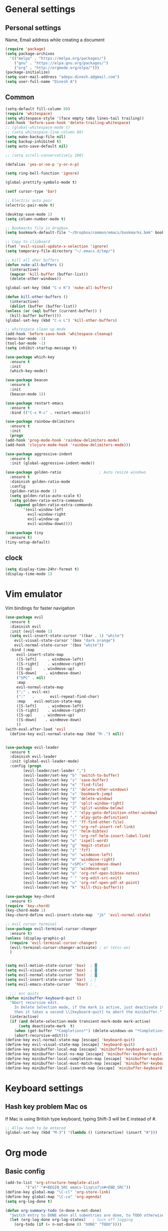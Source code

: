 * General settings

** Personal settings
   Name, Email address while creating a document
   #+BEGIN_SRC emacs-lisp
     (require 'package)
     (setq package-archives
	   '(("melpa" . "https://melpa.org/packages/")
	     ("gnu" . "https://elpa.gnu.org/packages/")
	     ("org" . "http://orgmode.org/elpa/")))
     (package-initialize)
     (setq user-mail-address "adepu.dinesh.a@gmail.com")
     (setq user-full-name "Dinesh A")
   #+END_SRC

** Common
   #+BEGIN_SRC emacs-lisp
     (setq-default fill-column 80)
     (require 'whitespace)
     (setq whitespace-style '(face empty tabs lines-tail trailing))
     (add-hook 'before-save-hook 'delete-trailing-whitespace)
     ;; (global-whitespace-mode t)
     ;; (setq whitespace-line-column 80)
     (setq make-backup-file nil)
     (setq backup-inhibited t)
     (setq auto-save-default nil)

     ;; (setq scroll-conservatively 100)

     (defalias 'yes-or-no-p 'y-or-n-p)

     (setq ring-bell-function 'ignore)

     (global-prettify-symbols-mode t)

     (setf cursor-type 'bar)

     ;; Electric auto pair
     (electric-pair-mode t)

     (desktop-save-mode 1)
     (setq column-number-mode t)

     ;; Bookmarks file in dropbox.
     (setq bookmark-default-file "~/Dropbox/common/emacs/bookmarks.bmk" bookmark-save-flag 1)

     ;; Copy to clipboard
     (fset 'evil-visual-update-x-selection 'ignore)
     (setq temporary-file-directory "~/.emacs.d/tmp/")

     ;; kill all oher buffers
     (defun nuke-all-buffers ()
       (interactive)
       (mapcar 'kill-buffer (buffer-list))
       (delete-other-windows))

     (global-set-key (kbd "C-x K") 'nuke-all-buffers)

     (defun kill-other-buffers ()
       (interactive)
       (dolist (buffer (buffer-list))
	 (unless (or (eql buffer (current-buffer)) )
	   (kill-buffer buffer))))
     (global-set-key (kbd "C-x L") 'kill-other-buffers)

     ;; whitespace clean up mode
     (add-hook 'before-save-hook 'whitespace-cleanup)
     (menu-bar-mode -1)
     (tool-bar-mode -1)
     (setq inhibit-startup-message t)

     (use-package which-key
       :ensure t
       :init
       (which-key-mode))

     (use-package beacon
       :ensure t
       :init
       (beacon-mode 1))

     (use-package restart-emacs
       :ensure t
       :bind (("C-x M-c" . restart-emacs)))

     (use-package rainbow-delimiters
       :ensure t
       :init
       (progn
	 (add-hook 'prog-mode-hook 'rainbow-delimiters-mode)
	 (add-hook 'clojure-mode-hook 'rainbow-delimiters-mode)))

     (use-package aggressive-indent
       :ensure t
       :init (global-aggressive-indent-mode))

     (use-package golden-ratio                 ; Auto resize windows
       :ensure t
       :diminish golden-ratio-mode
       :config
       (golden-ratio-mode 1)
       (setq golden-ratio-auto-scale t)
       (setq golden-ratio-extra-commands
	     (append golden-ratio-extra-commands
		     '(evil-window-left
		       evil-window-right
		       evil-window-up
		       evil-window-down))))

     (use-package tiny
       :ensure t)
     (tiny-setup-default)
   #+END_SRC


** clock
   #+BEGIN_SRC emacs-lisp
     (setq display-time-24hr-format t)
     (display-time-mode 1)
   #+END_SRC


* Vim emulator
  Vim bindings for faster navigation
#+BEGIN_SRC emacs-lisp
(use-package evil
  :ensure t
  :diminish evil
  :init (evil-mode 1)
  (setq evil-insert-state-cursor '((bar . 1) "white")
	evil-visual-state-cursor '(box "dark orange")
	evil-normal-state-cursor '(box "white"))
  :bind (:map
	 evil-insert-state-map
	 ([S-left]     . windmove-left)
	 ([S-right]    . windmove-right)
	 ([S-up]     . windmove-up)
	 ([S-down]    . windmove-down)
	 ("SPC" . nil)
	 :map
	 evil-normal-state-map
	 (";" . evil-ex)
	 (":"   .       evil-repeat-find-char)
	 :map    evil-motion-state-map
	 ([S-left]     . windmove-left)
	 ([S-right]    . windmove-right)
	 ([S-up]     . windmove-up)
	 ([S-down]    . windmove-down)
	 ))
(with-eval-after-load 'evil
  (define-key evil-normal-state-map (kbd "M-.") nil))


(use-package evil-leader
  :ensure t
  :diminish evil-leader
  :init (global-evil-leader-mode)
  :config (progn
	    (evil-leader/set-leader ",")
	    (evil-leader/set-key "b" 'switch-to-buffer)
	    (evil-leader/set-key "s" 'save-buffer)
	    (evil-leader/set-key "e" 'find-file)
	    (evil-leader/set-key "1" 'delete-other-windows)
	    (evil-leader/set-key "x" 'bookmark-jump)
	    (evil-leader/set-key "0" 'delete-window)
	    (evil-leader/set-key "3" 'split-window-right)
	    (evil-leader/set-key "2" 'split-window-below)
	    (evil-leader/set-key "." 'elpy-goto-definition-other-window)
	    (evil-leader/set-key "," 'elpy-goto-definition)
	    (evil-leader/set-key "f" 'ff-find-other-file)
	    (evil-leader/set-key "c" 'org-ref-insert-ref-link)
	    (evil-leader/set-key "r" 'helm-bibtex)
	    (evil-leader/set-key "l" 'org-ref-helm-insert-label-link)
	    (evil-leader/set-key "w" 'ispell-word)
	    (evil-leader/set-key "g" 'magit-status)
	    (evil-leader/set-key "z" 'fzf)
	    (evil-leader/set-key "n" 'windmove-left)
	    (evil-leader/set-key "m" 'windmove-right)
	    (evil-leader/set-key "<SPC>" 'windmove-down)
	    (evil-leader/set-key "p" 'windmove-up)
	    (evil-leader/set-key "o" 'org-ref-open-bibtex-notes)
	    (evil-leader/set-key "`" 'org-edit-src-exit)
	    (evil-leader/set-key "u" 'org-ref-open-pdf-at-point)
	    (evil-leader/set-key "k" 'kill-this-buffer)))

(use-package key-chord
  :ensure t)
(require 'key-chord)
(key-chord-mode 1)
(key-chord-define evil-insert-state-map  "jk" 'evil-normal-state)

;; evil cursor terminal
(use-package evil-terminal-cursor-changer
  :ensure t)
(unless (display-graphic-p)
  (require 'evil-terminal-cursor-changer)
  (evil-terminal-cursor-changer-activate) ; or (etcc-on)
  )


(setq evil-motion-state-cursor 'box)  ; █
(setq evil-visual-state-cursor 'box)  ; █
(setq evil-normal-state-cursor 'box)  ; █
(setq evil-insert-state-cursor 'bar)  ; ⎸
(setq evil-emacs-state-cursor  'hbar) ; _

  ;;; esc quits
(defun minibuffer-keyboard-quit ()
  "Abort recursive edit.
    In Delete Selection mode, if the mark is active, just deactivate it;
    then it takes a second \\[keyboard-quit] to abort the minibuffer."
  (interactive)
  (if (and delete-selection-mode transient-mark-mode mark-active)
      (setq deactivate-mark  t)
    (when (get-buffer "*Completions*") (delete-windows-on "*Completions*"))
    (abort-recursive-edit)))
(define-key evil-normal-state-map [escape] 'keyboard-quit)
(define-key evil-visual-state-map [escape] 'keyboard-quit)
(define-key minibuffer-local-map [escape] 'minibuffer-keyboard-quit)
(define-key minibuffer-local-ns-map [escape] 'minibuffer-keyboard-quit)
(define-key minibuffer-local-completion-map [escape] 'minibuffer-keyboard-quit)
(define-key minibuffer-local-must-match-map [escape] 'minibuffer-keyboard-quit)
(define-key minibuffer-local-isearch-map [escape] 'minibuffer-keyboard-quit)
#+END_SRC



* Keyboard settings
** Hash key problem Mac os
   If Mac is using British type keyboard, typing Shift-3 will be £ instead of #.
   #+BEGIN_SRC emacs-lisp
     ;; Allow hash to be entered
     (global-set-key (kbd "M-3") '(lambda () (interactive) (insert "#")))
   #+END_SRC


* Org mode
** Basic config
   #+BEGIN_SRC emacs-lisp
(add-to-list 'org-structure-template-alist
	     '("el" "#+BEGIN_SRC emacs-lisp\n?\n#+END_SRC"))
(define-key global-map "\C-cl" 'org-store-link)
(define-key global-map "\C-ca" 'org-agenda)
(setq org-log-done t)

(defun org-summary-todo (n-done n-not-done)
  "Switch entry to DONE when all subentries are done, to TODO otherwise."
  (let (org-log-done org-log-states)   ; turn off logging
    (org-todo (if (= n-not-done 0) "DONE" "TODO"))))

(add-hook 'org-after-todo-statistics-hook 'org-summary-todo)
(setq org-log-done 'time)


(add-hook 'org-mode-hook
          (lambda ()
            (setq company-backends '((company-yasnippet company-dabbrev)))))
   #+END_SRC

** Org bullets
   #+BEGIN_SRC emacs-lisp
     (use-package org-bullets
       :ensure t
       :config
       (add-hook 'org-mode-hook (lambda () (org-bullets-mode))))
   #+END_SRC


** org ref
   #+BEGIN_SRC emacs-lisp
(require 'ox-latex)
(add-to-list 'org-latex-classes
	     '("phd"
	       "\\documentclass[twoside]{iitbreport}"
	       ("\\chapter{%s}" . "\\chapter*{%s}")
	       ("\\section{%s}" . "\\section*{%s}")
	       ("\\subsection{%s}" . "\\subsection*{%s}")
	       ("\\subsubsection{%s}" . "\\subsubsection*{%s}")
	       ("\\paragraph{%s}" . "\\paragraph*{%s}")
	       ("\\subparagraph{%s}" . "\\subparagraph*{%s}")))
(eval-after-load "org"
  '(progn
     ;; .txt files aren't in the list initially, but in case that changes
     ;; in a future version of org, use if to avoid errors
     (if (assoc "\\.txt\\'" org-file-apps)
	 (setcdr (assoc "\\.txt\\'" org-file-apps) "notepad.exe %s")
       (add-to-list 'org-file-apps '("\\.txt\\'" . "notepad.exe %s") t))
     ;; Change .pdf association directly within the alist
     (setcdr (assoc "\\.pdf\\'" org-file-apps) "evince %s")))

(use-package org-ref
  :ensure t
  :defer t)

(setq org-ref-completion-library 'org-ref-ivy-cite)
(use-package org-ref
  :after org
  :init
  (setq reftex-default-bibliography '("~/Dropbox/Research/references.bib"))
  (setq org-ref-bibliography-notes "~/Dropbox/Research/notes/notes.org"
        org-ref-default-bibliography '("~/Dropbox/Research/references.bib")
        org-ref-pdf-directory "~/Dropbox/papers/")

  (setq helm-bibtex-bibliography "~/Dropbox/Research/references.bib")
  (setq helm-bibtex-library-path "~/Dropbox/papers/")

  (setq helm-bibtex-pdf-open-function
        (lambda (fpath)
          (start-process "open" "*open*" "open" fpath)))

  (setq helm-bibtex-notes-path "~/Dropbox/Research/notes/notes.org")
  :config
  (key-chord-define-global "uu" 'org-ref-cite-hydra/body)
  ;; variables that control bibtex key format for auto-generation
  ;; I want firstauthor-year-title-words
  ;; this usually makes a legitimate filename to store pdfs under.
  (setq bibtex-autokey-year-length 4
        bibtex-autokey-name-year-separator "-"
        bibtex-autokey-year-title-separator "-"
        bibtex-autokey-titleword-separator "-"
        bibtex-autokey-titlewords 2
        bibtex-autokey-titlewords-stretch 1
        bibtex-autokey-titleword-length 5))

(use-package org-autolist
  :after org
  :config
  (org-autolist-mode +1))

(use-package doi-utils
  :after org)

(use-package org-ref-bibtex
  :after org
  :init
  (setq org-ref-bibtex-hydra-key-binding "\C-cj"))

(use-package org
  :defer t
  :bind (("C-c a" . org-agenda)
         ("C-c c" . org-capture)
         ("C-c l" . org-store-link))
  :config
  (require 'ox-md)
  (unbind-key "C-c ;" org-mode-map)

  ;;file to save todo items
  (setq org-agenda-files (quote ("~/Dropbox/Research/todo.org")))


  ;;set priority range from A to C with default A
  (setq org-highest-priority ?A)
  (setq org-lowest-priority ?C)
  (setq org-default-priority ?A)


  ;;set colours for priorities
  (setq org-priority-faces '((?A . (:foreground "OliveDrab" :weight bold))
                             (?B . (:foreground "LightSteelBlue"))
                             (?C . (:foreground "#F0DFAF"))))


  ;;;;;;;;;;;;;;;;;;;;;;;;;;;;;;;;;;;;;;;;;;;;;;;;;;;;;;;;;;;;;;;;;;;;;;;;;;;;
  ;; org-mode agenda options                                                ;;
  ;;;;;;;;;;;;;;;;;;;;;;;;;;;;;;;;;;;;;;;;;;;;;;;;;;;;;;;;;;;;;;;;;;;;;;;;;;;;
  ;;open agenda in current window
  (setq org-agenda-window-setup (quote current-window))
  ;;warn me of any deadlines in next 7 days
  (setq org-deadline-warning-days 7)

  ;;don't show tasks as scheduled if they are already shown as a deadline
  (setq org-agenda-skip-scheduled-if-deadline-is-shown t)
  ;;don't give awarning colour to tasks with impending deadlines
  ;;if they are scheduled to be done
  (setq org-agenda-skip-deadline-prewarning-if-scheduled (quote pre-scheduled))
  ;;don't show tasks that are scheduled or have deadlines in the
  ;;normal todo list
  (setq org-agenda-todo-ignore-deadlines (quote all))
  (setq org-agenda-todo-ignore-scheduled (quote all))

  ;;sort tasks in order of when they are due and then by priority

  (setq org-agenda-sorting-strategy
        (quote
         ((agenda deadline-up priority-down)
          (todo priority-down category-keep)
          (tags priority-down category-keep)
          (search category-keep))))

  (setq org-capture-templates
        '(("t" "todo" entry (file+headline "~/Dropbox/Research/todo.org" "Tasks")
           "* TODO [#A] %?\nSCHEDULED: %(org-insert-time-stamp (org-read-date nil t \"+0d\"))\n")))


  (defun my/org-mode-defaults ()
    (turn-on-org-cdlatex)
    ;; (diminish 'org-cdlatex-mode "")
    (turn-on-auto-fill)

    ;; make `company-backends' local is critcal
    ;; or else, you will have completion in every major mode, that's very annoying!
    (make-local-variable 'company-backends)
    ;; company-ispell is the plugin to complete words
    (add-to-list 'company-backends 'company-ispell))

  (add-hook 'org-mode-hook 'my/org-mode-defaults)

  ;; Fontify org-mode code blocks
  (setq org-src-fontify-natively t)

  (setq org-todo-keywords
        (quote ((sequence "TODO(t)" "|" "CANCELLED(c@/!)" "DONE(d)"))))

  (setq org-use-fast-todo-selection t)
  (setq org-treat-S-cursor-todo-selection-as-state-change nil)

  (setq org-todo-keyword-faces
        '(("TODO" . (:foreground "green" :weight bold))
          ("NEXT" :foreground "blue" :weight bold)
          ("WAITING" :foreground "orange" :weight bold)
          ("HOLD" :foreground "magenta" :weight bold)
          ("CANCELLED" :foreground "forest green" :weight bold)))

  (setq org-enforce-todo-dependencies t)
  (setq org-src-tab-acts-natively t)

  (setq org-latex-pdf-process
        (quote ("pdflatex -interaction nonstopmode -shell-escape -output-directory %o %f"
                "bibtex $(basename %b)"
                "pdflatex -interaction nonstopmode -shell-escape -output-directory %o %f"
                "pdflatex -interaction nonstopmode -shell-escape -output-directory %o %f")))

  (setq org-latex-create-formula-image-program 'imagemagick)

  ;; Tell the latex export to use the minted package for source
  ;; code coloration.
  (add-to-list 'org-latex-packages-alist '("" "minted"))
  (require 'ox-latex)
  (setq org-latex-listings 'minted)

  ;; (setq org-latex-minted-options
  ;;       '(("frame" "lines") ("framesep" "6pt")
  ;;         ("mathescape" "true") ("fontsize" "\\small")))

  (setq org-confirm-babel-evaluate nil)

  ;; execute external programs.
  (org-babel-do-load-languages
   (quote org-babel-load-languages)
   (quote ((emacs-lisp . t)
           (dot . t)
           (ditaa . t)
           (python . t)
           (ruby . t)
           (gnuplot . t)
           (clojure . t)
           (sh . t)
           (haskell . t)
           (octave . t)
           (org . t)
           (plantuml . t)
           (scala . t)
           (sql . t)
           (latex . t))))

  (eval-after-load 'org-src
    '(define-key org-src-mode-map
       "\C-x\C-s" #'org-edit-src-exit)))

(setq org-src-fontify-natively t
      org-confirm-babel-evaluate nil
      org-src-preserve-indentation t)

(org-babel-do-load-languages
 'org-babel-load-languages '((python . t)))

(setq org-latex-pdf-process
      '("pdflatex -interaction nonstopmode -output-directory %o %f"
	"bibtex %b"
	"pdflatex -interaction nonstopmode -output-directory %o %f"
	"pdflatex -interaction nonstopmode -output-directory %o %f"))

(require 'org-ref)
(require 'org-ref-pdf)
(require 'org-ref-url-utils)
(require 'org-ref-latex)
(setq org-latex-prefer-user-labels t)
(setq org-latex-pdf-process '("latexmk -pdflatex='%latex -shell-escape -interaction nonstopmode' -pdf -output-directory=%o -f %f"))
   #+END_SRC

* IDO mode

** Enable Ido mode
   #+BEGIN_SRC emacs-lisp
     (use-package ido
       :ensure t
       :config(progn
		(setq ido-enable-flex-matching t)
		(setq ido-everywhere t)
		(ido-mode 1)))


     (use-package flx-ido
       :ensure t
       :init
       (progn
	 (setq gc-cons-threshold (* 20 (expt 2 20)) ; megabytes
	       ido-use-faces nil))
       :config
       (flx-ido-mode 1))
     (setq ido-enable-flex-matching nil)
     (setq ido-create-new-buffer 'always)
     (setq ido-everywhere t)
     (ido-mode 1)
   #+END_SRC

   #+RESULTS:
   : t


** smex
   #+BEGIN_SRC emacs-lisp
     (use-package smex
       :ensure t
       :init (smex-initialize)
       :bind
       ("M-x" . smex))
   #+END_SRC



* Git for version control

  #+BEGIN_SRC emacs-lisp
    (use-package magit
      :ensure t)
    (global-auto-revert-mode t)
    (use-package git-gutter
      :ensure t
      :init
      )
    (global-git-gutter-mode 0)
    ;; disable evil in timemachine
    ;; @see https://bitbucket.org/lyro/evil/issue/511/let-certain-minor-modes-key-bindings
    (eval-after-load 'git-timemachine
      '(progn
	 (evil-make-overriding-map git-timemachine-mode-map 'normal)
	 ;; force update evil keymaps after git-timemachine-mode loaded
	 (add-hook 'git-timemachine-mode-hook #'evil-normalize-keymaps)))

    (use-package git-timemachine
      :ensure t
      )

    (use-package evil-magit
      :ensure t)
  #+END_SRC


* mode-line

** Theme
#+BEGIN_SRC emacs-lisp
  (use-package monokai-theme
    :ensure t
    :init
    (load-theme 'monokai t))
  ;; (use-package spaceline :ensure t
  ;;   :config
  ;;   (setq-default mode-line-format '("%e" (:eval (spaceline-ml-main)))))

  ;; (use-package spaceline-config :ensure spaceline
  ;;   :config
  ;;   (spaceline-helm-mode 1)
  ;;   (spaceline-emacs-theme))
#+END_SRC


** diminish
   #+BEGIN_SRC emacs-lisp
     (use-package diminish
       :ensure t
       :init
       (diminish 'hungru-delete-mode)
       (diminish 'beacon-mode)
       (diminish 'rainbow-mode)
       (diminish 'flycheck-mode)
       (diminish 'yas-mode)
       (diminish 'auto-revert-mode)
       (diminish 'undo-tree-mode)
       (diminish 'company-mode)
       (diminish 'which-key-mode))
   #+END_SRC

   #+RESULTS:

* auto-completion

** company setup with c++
  #+BEGIN_SRC emacs-lisp
    (use-package company
      :ensure t
      :init
      (add-hook 'after-init-hook 'global-company-mode)
      :config
      (setq company-minimum-prefix-length 1)
      (setq company-idle-delay 0)
      )
    (with-eval-after-load 'company
      (define-key company-active-map (kbd "C-n") #'company-select-next)
      (define-key company-active-map (kbd "C-p") #'company-select-previous)
      )

    (use-package company-irony
      :ensure t
      :config
      (require 'company)
      (add-to-list 'company-backends 'company-irony))

    (use-package irony
      :ensure t
      :config
      (add-hook 'c++-mode-hook 'irony-mode)
      (add-hook 'c-mode-hook 'irony-mode)
      (add-hook 'irony-mode-hook 'irony-cdb-autosetup-compile-options))

    (with-eval-after-load 'company
      (add-hook 'c++-mode-hook 'company-mode)
      (add-hook 'c-mode-hook 'company-mode))
  #+END_SRC

** company statistics
   #+BEGIN_SRC emacs-lisp
     (use-package company-statistics
       :ensure t
       :config
       (company-statistics-mode))
   #+END_SRC


* rust language
#+BEGIN_SRC emacs-lisp
  (use-package rust-mode
    :ensure t
    :diminish t)

  ;; (use-package racer
  ;; :ensure t
  ;; :diminish t
  ;; :bind
  ;; (:map evil-normal-state-map
  ;;       ("M-." .  racer-find-definition)
  ;;       )
  ;; :config
  ;; (add-hook 'rust-mode-hook #'racer-mode)
  ;; (add-hook 'racer-mode-hook #'eldoc-mode))

  ;; (setq racer-cmd "~/.cargo/bin/racer")
  ;; (setq racer-rust-src-path "~/.multirust/toolchains/stable-x86_64-unknown-linux-gnu/lib/rustlib/src/rust/src")

  ;; (add-hook 'rust-mode-hook #'racer-mode)
  ;; (add-hook 'racer-mode-hook #'eldoc-mode)
  ;; (add-hook 'racer-mode-hook #'company-mode)

  ;; (require 'rust-mode)
  ;; (define-key rust-mode-map (kbd "TAB")  #'company-indent-or-complete-common)
  ;; (setq company-tooltip-align-annotations t)



  (use-package flycheck-rust
    :ensure t
    :defer t
    :init (add-hook 'flycheck-mode-hook #'flycheck-rust-setup))

  (use-package flycheck-package
  :ensure t
  :init (with-eval-after-load 'flycheck (flycheck-package-setup)))

  (use-package toml-mode
  :ensure t)

  (use-package clang-format
  :ensure t)

  (use-package cargo
  :ensure t
  :diminish t)
  (add-hook 'rust-mode-hook 'cargo-minor-mode)

  (use-package rg
    :ensure t
    :diminish t)

  ;; snippets
  (add-to-list 'load-path "/home/dinesh/.emacs.d/elpa/rust-snippets/")
  (autoload 'rust-snippets/initialize "rust-snippets")
  (eval-after-load 'yasnippet
    '(rust-snippets/initialize))

  (use-package rust-playground
    :ensure t
    :diminish t)
  ;;;;;;;;;;;;;;;;;;;;;;;;;;;;;;;;;;
  ;;;;;;;;;;;;;;;;;;;;;;;;;;;;;;;;;;
  ;; Rust ends
  ;;;;;;;;;;;;;;;;;;;;;;;;;;;;;;;;;;
  ;;;;;;;;;;;;;;;;;;;;;;;;;;;;;;;;;;
#+END_SRC


* Yasnippet
  #+BEGIN_SRC emacs-lisp
(use-package yasnippet
  :ensure t
  :init
  (yas-global-mode 1)
  :config
  (use-package yasnippet-snippets
    :ensure t)
  (yas-reload-all))

;; Add yasnippet support for all company backends
;; https://github.com/syl20bnr/spacemacs/pull/179
(defvar company-mode/enable-yas t
  "Enable yasnippet for all backends.")

;; Company yasnippet issue resolution
(defun check-expansion ()
  (save-excursion
    (if (looking-at "\\_>") t
      (backward-char 1)
      (if (looking-at "\\.") t
	(backward-char 1)
	(if (looking-at "->") t nil)))))

(defun do-yas-expand ()
  (let ((yas/fallback-behavior 'return-nil))
    (yas/expand)))

(defun tab-indent-or-complete ()
  (interactive)
  (cond
   ((minibufferp)
    (minibuffer-complete))
   (t
    (indent-for-tab-command)
    (if (or (not yas/minor-mode)
	    (null (do-yas-expand)))
	(if (check-expansion)
	    (progn
	      (company-manual-begin)
	      (if (null company-candidates)
		  (progn
		    (company-abort)
		    (indent-for-tab-command)))))))))

(defun tab-complete-or-next-field ()
  (interactive)
  (if (or (not yas/minor-mode)
	  (null (do-yas-expand)))
      (if company-candidates
	  (company-complete-selection)
	(if (check-expansion)
	    (progn
	      (company-manual-begin)
	      (if (null company-candidates)
		  (progn
		    (company-abort)
		    (yas-next-field))))
	  (yas-next-field)))))

(defun expand-snippet-or-complete-selection ()
  (interactive)
  (if (or (not yas/minor-mode)
	  (null (do-yas-expand))
	  (company-abort))
      (company-complete-selection)))

(defun abort-company-or-yas ()
  (interactive)
  (if (null company-candidates)
      (yas-abort-snippet)
    (company-abort)))

(global-set-key [tab] 'tab-indent-or-complete)
(global-set-key (kbd "TAB") 'tab-indent-or-complete)
(global-set-key [(control return)] 'company-complete-common)

(define-key company-active-map [tab] 'expand-snippet-or-complete-selection)
(define-key company-active-map (kbd "TAB") 'expand-snippet-or-complete-selection)

(define-key yas-minor-mode-map [tab] nil)
(define-key yas-minor-mode-map (kbd "TAB") nil)

(define-key yas-keymap [tab] 'tab-complete-or-next-field)
(define-key yas-keymap (kbd "TAB") 'tab-complete-or-next-field)
(define-key yas-keymap [(control tab)] 'yas-next-field)
(define-key yas-keymap (kbd "C-g") 'abort-company-or-yas)
  #+END_SRC

* flycheck
  #+BEGIN_SRC emacs-lisp
    (use-package flycheck
      :ensure t
      :init
      (global-flycheck-mode t))
  #+END_SRC


* path from shell
#+BEGIN_SRC emacs-lisp
  (use-package exec-path-from-shell
    :ensure t
    ;; :load-path "~/.emacs.d/elisp/exec-path-from-shell/"
    :config
    (push "HISTFILE" exec-path-from-shell-variables)
    (setq exec-path-from-shell-check-startup-files nil)
    (exec-path-from-shell-initialize))
#+END_SRC


* helm
  #+BEGIN_SRC emacs-lisp
    (use-package helm
      :ensure t
      :diminish helm-mode
      :defer t
      :bind (("C-x C-f" . helm-find-files))
      :init
      (progn
	(require 'helm-config)
	(helm-mode 1)
	(set-face-attribute 'helm-selection nil
			    )))
    ;; for fuzzy matching
    (setq helm-buffers-fuzzy-matching t)
    (setq helm-recentf-fuzzy-match t)
    (setq helm-locate-fuzzy-match t)
    (setq helm-mode-fuzzy-match t)
    (setq helm-completion-in-region-fuzzy-match t)
    (setq helm-candidate-number-limit 100)

    (use-package helm-swoop
      :ensure t
      :bind (("M-i" . helm-swoop)))

    ;;(use-package helm-fuzzier
    ;;:ensure t)
    ;;(require 'helm-fuzzier)

    ;;(helm-fuzzier-mode 1)
    (define-key helm-map (kbd "<tab>") 'helm-execute-persistent-action)
    (global-set-key (kbd "M-y") 'helm-show-kill-ring)
  #+END_SRC



* Nerd commenter
#+BEGIN_SRC emacs-lisp
  (use-package evil-nerd-commenter
    :ensure t
    :config(progn
	     (evilnc-default-hotkeys)))
#+END_SRC


* Latex
  #+BEGIN_SRC emacs-lisp
    (use-package tex
      :ensure auctex
      :config)
    (setq TeX-auto-save t)
    (setq TeX-parse-self t)
    (setq-default TeX-master nil)
    (setq reftex-extra-bindings t)
    (add-hook 'LaTeX-mode-hook 'visual-line-mode)
    (add-hook 'LaTeX-mode-hook 'flyspell-mode)
    (add-hook 'LaTeX-mode-hook 'LaTeX-math-mode)
    (add-hook 'LaTeX-mode-hook 'turn-on-reftex)
    (setq reftex-plug-into-AUCTeX t)
    (font-lock-add-keywords
     'latex-mode
     `((,(concat "^\\s-*\\\\\\("
		 "\\(documentclass\\|\\(sub\\)?section[*]?\\)"
		 "\\(\\[[^]% \t\n]*\\]\\)?{[-[:alnum:]_ ]+"
		 "\\|"
		 "\\(begin\\|end\\){document"
		 "\\)}.*\n?")
	(0 'your-face append))))

    ;; master file settings
    (setq-default TeX-master nil)
    (setq-default TeX-master "master")
    ;; (setq TeX-show-compilation t)

    ;; get the bibliography
    (setq reftex-bibliography-commands '("bibliography" "nobibliography" "addbibresource"))
    '(reftex-use-external-file-finders t)
    (eval-after-load 'helm-mode '(add-to-list
				  'helm-completing-read-handlers-alist '(reftex-citation . nil) )
		     )
    (autoload 'helm-bibtex "helm-bibtex" "" t)
    (setq bibtex-completion-bibliography
	  '("~/Dropbox/Research/references.bib"
	    ))
    (setq bibtex-completion-library-path '("~/Dropbox/papers"))
    (setq bibtex-completion-format-citation-functions
	  '((org-mode      . bibtex-completion-format-citation-org-link-to-PDF)
	    (latex-mode    . bibtex-completion-format-citation-cite)
	    (markdown-mode . bibtex-completion-format-citation-pandoc-citeproc)
	    (default       . bibtex-completion-format-citation-default)))
    (setq reftex-default-bibliography
	  '("~/Dropbox/Research/references.bib"))

    (use-package company-auctex
      :ensure t
      :config
      (company-auctex-init))

    ;; From https://github.com/vspinu/company-math/issues/9
    ;; settign up latex auto completion
    (add-to-list 'company-backends 'company-math-symbols-unicode)
    (defun my-latex-mode-setup ()
      (setq-local company-backends
		  (append '((company-math-symbols-latex company-latex-commands))
			  company-backends)))
    (add-hook 'tex-mode-hook 'my-latex-mode-setup)

    ;; math symbols in latex
    (use-package company-math
      :ensure t)

    (add-to-list 'company-backends 'company-math-symbols-unicode)
    ;; Add yasnippet support for all company backends
    ;; https://github.com/syl20bnr/spacemacs/pull/179
    (defvar company-mode/enable-yas t
      "Enable yasnippet for all backends.")

    (defun company-mode/backend-with-yas (backend)
      (if (or (not company-mode/enable-yas) (and (listp backend) (member 'company-yasnippet backend)))
	  backend
	(append (if (consp backend) backend (list backend))
		'(:with company-yasnippet))))

    (setq company-backends (mapcar #'company-mode/backend-with-yas company-backends))
    ;; for different cite types
    (setq reftex-cite-format 'natbib)
    (add-hook 'latex-mode-hook #'auto-fill-mode)
    (with-eval-after-load 'tex
      (add-to-list 'safe-local-variable-values
		   '(TeX-command-extra-options . "-shell-escape")))
  #+END_SRC

* eshell
#+BEGIN_SRC emacs-lisp
  (defun my-shell-hook ()
    (local-set-key "\C-cl" 'erase-buffer))

  (add-hook 'shell-mode-hook 'my-shell-hook)
  (add-hook 'eshell-mode-hook (lambda() (company-mode 0)))
#+END_SRC

* elpy
#+BEGIN_SRC emacs-lisp
  (use-package elpy
    ;; :load-path "~/.emacs.d/elisp/elpy/"
    :ensure t
    :diminish elpy-mode
    :config(progn
	     ;; (setq elpy-rpc-python-command "python3")
	     ;; (setq 'python-indent-offset 4)
	     (setq company-minimum-prefix-length 1)
	     (setq python-shell-completion-native-enable nil)
	     (setq elpy-rpc-timeout 10)
	     (setq elpy-rpc-backend "jedi")
	     ;; (elpy-use-ipython)
	     ;; (elpy-clean-modeline)
	     (elpy-enable)))
  (use-package virtualenv
    :ensure)
  (let ((virtualenv-workon-starts-python nil))
    (virtualenv-workon "sph3"))
  (delete `elpy-module-highlight-indentation elpy-modules)
#+END_SRC

* Dabbrev

  #+BEGIN_SRC emacs-lisp
    (use-package abbrev
      :defer t
      :diminish abbrev-mode
      :init
      (dolist (hook '(prog-mode-hook
		      emacs-lisp-mode-hook
		      text-mode-hook))
	(add-hook hook (lambda () (abbrev-mode 1)))))
    (define-key ctl-x-map "\C-i" 'endless/ispell-word-then-abbrev)

    (defun endless/ispell-word-then-abbrev (p)
      "Call `ispell-word'. Then create an abbrev for the correction made.
    With prefix P, create local abbrev. Otherwise it will be global."
      (interactive "P")
      (let ((bef (downcase (or (thing-at-point 'word) ""))) aft)
	(call-interactively 'ispell-word)
	(setq aft (downcase (or (thing-at-point 'word) "")))
	(unless (string= aft bef)
	  (message "\"%s\" now expands to \"%s\" %sally"
		   bef aft (if p "loc" "glob"))
	  (define-abbrev
	    (if p local-abbrev-table global-abbrev-table)
	    bef aft))))

    (setq save-abbrevs t)
    (setq-default abbrev-mode t)
  #+END_SRC

* Markdown
#+NAME:
#+BEGIN_SRC emacs-lisp
  (use-package markdown-mode
    :ensure t
    :commands (markdown-mode gfm-mode)
    :mode (("README\\.md\\'" . gfm-mode)
	   ("\\.md\\'" . markdown-mode)
	   ("\\.markdown\\'" . markdown-mode))
    :init (setq markdown-command "multimarkdown"))
  (custom-set-variables
   '(markdown-command "/usr/bin/pandoc"))
#+END_SRC
* Relative line numbering
#+BEGIN_SRC emacs-lisp
  (linum-mode)
  (linum-relative-global-mode)
  (setq linum-relative-current-symbol "0")
#+END_SRC
* R language
#+BEGIN_SRC emacs-lisp
  (use-package ess
    :ensure t
    )

  (require 'ess-site)
  (add-to-list 'auto-mode-alist '("\\.R\\'" . R-mode))

  (setq ess-history-directory "~/.R/")
#+END_SRC
* Racket
  #+BEGIN_SRC emacs-lisp
    (use-package racket-mode
		:ensure t)
  #+END_SRC
* Elisp
  Evaluste emacs lisp buffer
  #+BEGIN_SRC emacs-lisp
    (defun eval-region-or-buffer ()
      (interactive)
      (let ((debug-on-error t))
	(cond
	 (mark-active
	  (call-interactively 'eval-region)
	  (message "Region evaluated!")
	  (setq deactivate-mark t))
	 (t
	  (eval-buffer)
	  (message "Buffer evaluated!")))))

    (add-hook 'emacs-lisp-mode-hook
	      (lambda ()
		(local-set-key (kbd "C-x E") 'eval-region-or-buffer)))

    ;; Navigation goto definition
    (use-package elisp-slime-nav
      :ensure t)

    (dolist (hook '(emacs-lisp-mode-hook ielm-mode-hook))
      (add-hook hook 'elisp-slime-nav-mode))
  #+END_SRC

